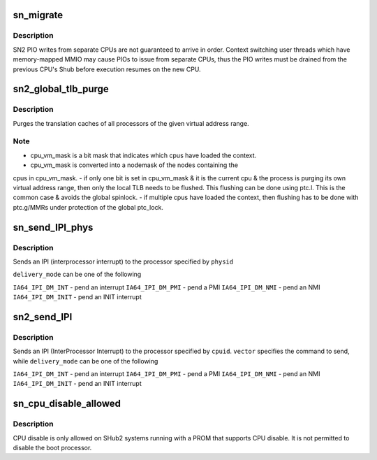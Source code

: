 .. -*- coding: utf-8; mode: rst -*-
.. src-file: arch/ia64/sn/kernel/sn2/sn2_smp.c

.. _`sn_migrate`:

sn_migrate
==========

.. c:function:: void sn_migrate(struct task_struct *task)

    SN-specific task migration actions

    :param struct task_struct \*task:
        Task being migrated to new CPU

.. _`sn_migrate.description`:

Description
-----------

SN2 PIO writes from separate CPUs are not guaranteed to arrive in order.
Context switching user threads which have memory-mapped MMIO may cause
PIOs to issue from separate CPUs, thus the PIO writes must be drained
from the previous CPU's Shub before execution resumes on the new CPU.

.. _`sn2_global_tlb_purge`:

sn2_global_tlb_purge
====================

.. c:function:: void sn2_global_tlb_purge(struct mm_struct *mm, unsigned long start, unsigned long end, unsigned long nbits)

    globally purge translation cache of virtual address range

    :param struct mm_struct \*mm:
        mm_struct containing virtual address range

    :param unsigned long start:
        start of virtual address range

    :param unsigned long end:
        end of virtual address range

    :param unsigned long nbits:
        specifies number of bytes to purge per instruction (num = 1<<(nbits & 0xfc))

.. _`sn2_global_tlb_purge.description`:

Description
-----------

Purges the translation caches of all processors of the given virtual address
range.

.. _`sn2_global_tlb_purge.note`:

Note
----

- cpu_vm_mask is a bit mask that indicates which cpus have loaded the context.
- cpu_vm_mask is converted into a nodemask of the nodes containing the
cpus in cpu_vm_mask.
- if only one bit is set in cpu_vm_mask & it is the current cpu & the
process is purging its own virtual address range, then only the
local TLB needs to be flushed. This flushing can be done using
ptc.l. This is the common case & avoids the global spinlock.
- if multiple cpus have loaded the context, then flushing has to be
done with ptc.g/MMRs under protection of the global ptc_lock.

.. _`sn_send_ipi_phys`:

sn_send_IPI_phys
================

.. c:function:: void sn_send_IPI_phys(int nasid, long physid, int vector, int delivery_mode)

    send an IPI to a Nasid and slice

    :param int nasid:
        nasid to receive the interrupt (may be outside partition)

    :param long physid:
        physical cpuid to receive the interrupt.

    :param int vector:
        command to send

    :param int delivery_mode:
        delivery mechanism

.. _`sn_send_ipi_phys.description`:

Description
-----------

Sends an IPI (interprocessor interrupt) to the processor specified by
\ ``physid``\ 

\ ``delivery_mode``\  can be one of the following

\ ``IA64_IPI_DM_INT``\  - pend an interrupt
\ ``IA64_IPI_DM_PMI``\  - pend a PMI
\ ``IA64_IPI_DM_NMI``\  - pend an NMI
\ ``IA64_IPI_DM_INIT``\  - pend an INIT interrupt

.. _`sn2_send_ipi`:

sn2_send_IPI
============

.. c:function:: void sn2_send_IPI(int cpuid, int vector, int delivery_mode, int redirect)

    send an IPI to a processor

    :param int cpuid:
        target of the IPI

    :param int vector:
        command to send

    :param int delivery_mode:
        delivery mechanism

    :param int redirect:
        redirect the IPI?

.. _`sn2_send_ipi.description`:

Description
-----------

Sends an IPI (InterProcessor Interrupt) to the processor specified by
\ ``cpuid``\ .  \ ``vector``\  specifies the command to send, while \ ``delivery_mode``\  can
be one of the following

\ ``IA64_IPI_DM_INT``\  - pend an interrupt
\ ``IA64_IPI_DM_PMI``\  - pend a PMI
\ ``IA64_IPI_DM_NMI``\  - pend an NMI
\ ``IA64_IPI_DM_INIT``\  - pend an INIT interrupt

.. _`sn_cpu_disable_allowed`:

sn_cpu_disable_allowed
======================

.. c:function:: bool sn_cpu_disable_allowed(int cpu)

    Determine if a CPU can be disabled. \ ``cpu``\  - CPU that is requested to be disabled.

    :param int cpu:
        *undescribed*

.. _`sn_cpu_disable_allowed.description`:

Description
-----------

CPU disable is only allowed on SHub2 systems running with a PROM
that supports CPU disable. It is not permitted to disable the boot processor.

.. This file was automatic generated / don't edit.

